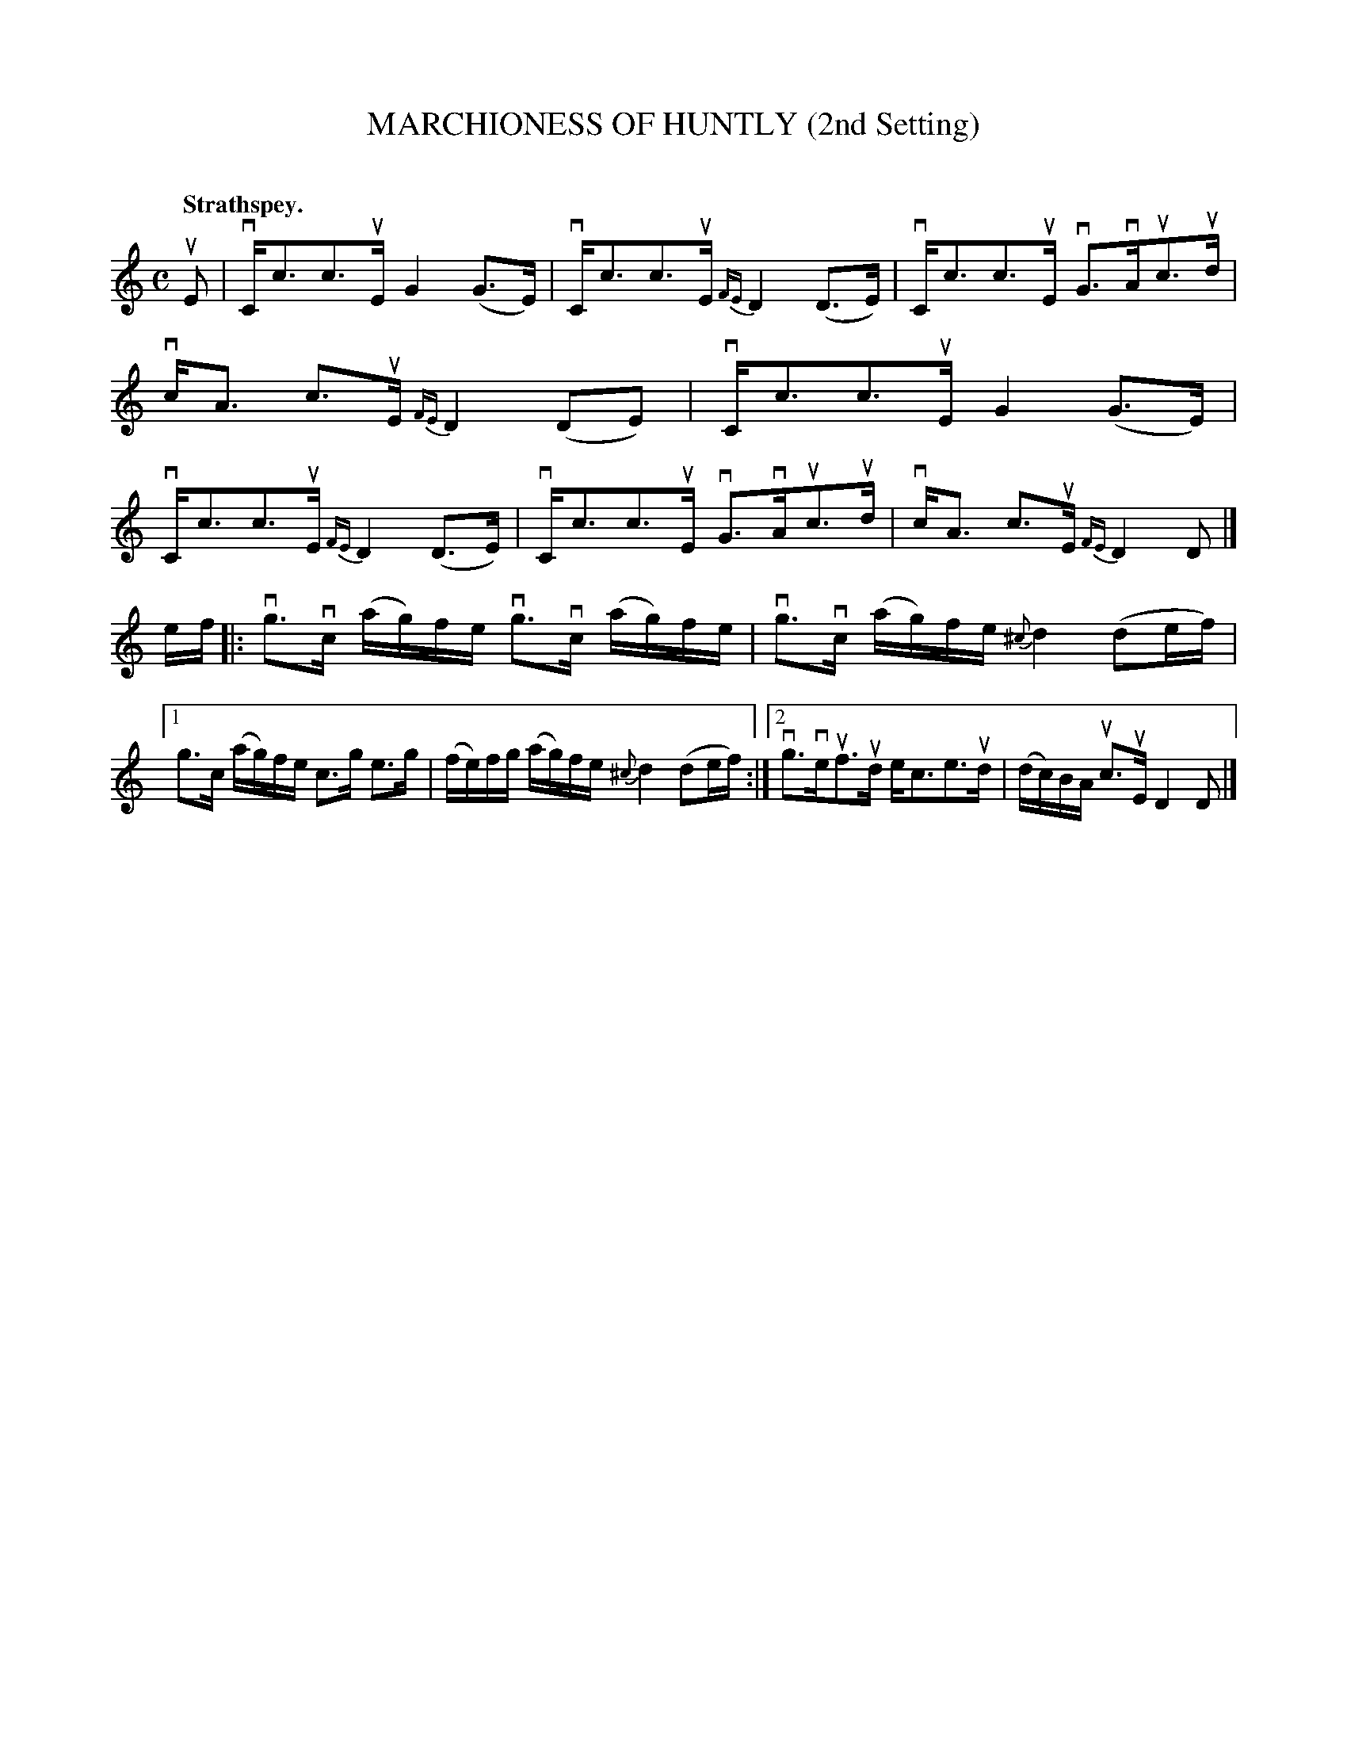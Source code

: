 X: 2102
T: MARCHIONESS OF HUNTLY (2nd Setting)
C:
Q: "Strathspey."
R: Strathspey.
%R: strathspey
B: James Kerr "Merry Melodies" v.2 p.13 #102
Z: 2016 John Chambers <jc:trillian.mit.edu>
M: C
L: 1/16
%%slurgraces yes
%%graceslurs yes
K: C
uE2 |\
vCc3c3uE G4(G3E) | vCc3c3uE {FE}D4 (D3E) |\
vCc3c3uE vG3vAuc3ud | vcA3 c3uE {FE}D4 (D2E2) |\
vCc3c3uE G4(G3E) | vCc3c3uE {FE}D4(D3E) |\
vCc3c3uE  vG3vAuc3ud | vcA3 c3uE {FE}D4D2 |]
ef |:\
vg3vc (ag)fe vg3vc (ag)fe | vg3vc (ag)fe {^c}d4 (d2ef) |\
[1 g3c (ag)fe c3g e3g | (fe)fg (ag)fe {^c}d4 (d2ef) :|\
[2 vg3veuf3ud ec3e3ud | (dc)BA uc3uE D4D2 |]
